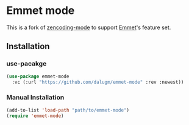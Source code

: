 * Table of Contents                                            :TOC:noexport:
- [[#emmet-mode][Emmet mode]]
  - [[#installation][Installation]]

* Emmet mode

This is a fork of [[https://github.com/rooney/zencoding][zencoding-mode]] to support [[https://emmet.io/][Emmet]]'s feature set.

** Installation

*** use-pacakge

#+begin_src emacs-lisp
(use-package emmet-mode
  :vc (:url "https://github.com/dalugm/emmet-mode" :rev :newest))
#+end_src

*** Manual Installation

#+begin_src emacs-lisp
(add-to-list 'load-path "path/to/emmet-mode")
(require 'emmet-mode)
#+end_src
